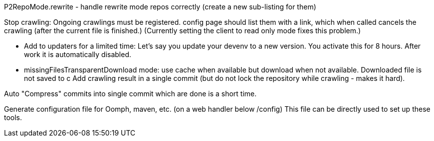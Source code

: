 P2RepoMode.rewrite - handle rewrite mode repos correctly (create a new sub-listing for them)

Stop crawling: Ongoing crawlings must be registered. config page should list them with a link, which when called cancels the crawling (after the current file is finished.)
(Currently setting the client to read only mode fixes this problem.)

* Add to updaters for a limited time: Let's say you update your devenv to a new version. You activate this for 8 hours. After work it is automatically disabled.

* missingFilesTransparentDownload mode: use cache when available but download when not available. Downloaded file is not saved to c
Add crawling result in a single commit (but do not lock the repository while crawling - makes it hard).

Auto "Compress" commits into single commit which are done is a short time.

Generate configuration file for Oomph, maven, etc. (on a web handler below /config) This file can be directly used to set up these tools.
